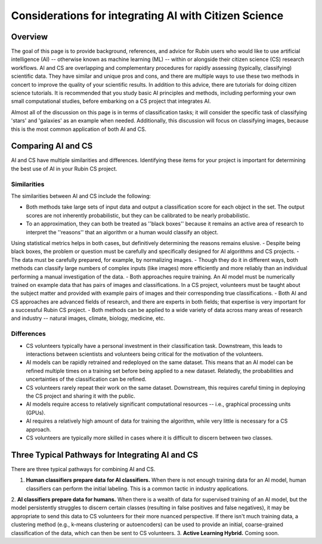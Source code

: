 .. Review the README on instructions to contribute.
.. Review the style guide to keep a consistent approach to the documentation.
.. Static objects, such as figures, should be stored in the _static directory. Review the _static/README on instructions to contribute.
.. Do not remove the comments that describe each section. They are included to provide guidance to contributors.
.. Do not remove other content provided in the templates, such as a section. Instead, comment out the content and include comments to explain the situation. For example:
    - If a section within the template is not needed, comment out the section title and label reference. Do not delete the expected section title, reference or related comments provided from the template.
    - If a file cannot include a title (surrounded by ampersands (#)), comment out the title from the template and include a comment explaining why this is implemented (in addition to applying the ``title`` directive).

.. This is the label that can be used for cross referencing this file.
.. Recommended title label format is "Directory Name"-"Title Name" -- Spaces should be replaced by hyphens.
.. _Resources-ML-Advice:
.. Each section should include a label for cross referencing to a given area.
.. Recommended format for all labels is "Title Name"-"Section Name" -- Spaces should be replaced by hyphens.
.. To reference a label that isn't associated with an reST object such as a title or figure, you must include the link and explicit title using the syntax :ref:`link text <label-name>`.
.. A warning will alert you of identical labels during the linkcheck process.

######################################################
Considerations for integrating AI with Citizen Science
######################################################


Overview
========

.. Purpose
The goal of this page is to provide background, references, and advice for Rubin users who would like to use artificial intelligence (AI) -- otherwise known as machine learning (ML) -- within or alongside their citizen science (CS) research workflows. 
AI and CS are overlapping and complementary procedures for rapidly assessing (typically, classifying) scientific data. 
They have similar and unique pros and cons, and there are multiple ways to use these two methods in concert to improve the quality of your scientific results. 
In addition to this advice, there are tutorials for doing citizen science tutorials.
It is recommended that you study basic AI principles and methods, including performing your own small computational studies, before embarking on a CS project that integrates AI. 

.. Context for the rest
Almost all of the discussion on this page is in terms of classification tasks; it will consider the specific task of classifying 'stars' and 'galaxies' as an example when needed. 
Additionally, this discussion will focus on classifying images, because this is the most common application of both AI and CS. 




Comparing AI and CS
===================

AI and CS have multiple similarities and differences. Identifying these items for your project is important for determining the best use of AI in your Rubin CS project. 


Similarities
------------

The similarities between AI and CS include the following:

- Both methods take large sets of input data and output a classification score for each object in the set. The output scores are not inherently probabilistic, but they can be calibrated to be nearly probabilistic.
- To an approximation, they can both be treated as ''black boxes'' because it remains an active area of research to interpret the ''reasons'' that an algorithm or a human would classify an object. 
Using statistical metrics helps in both cases, but definitively determining the reasons remains elusive.
- Despite being black boxes, the problem or question must be carefully and specifically designed for AI algorithms and CS projects.
- The data must be carefully prepared, for example, by normalizing images.
- Though they do it in different ways, both methods can classify large numbers of complex inputs (like images) more efficiently and more reliably than an individual performing a manual investigation of the data. 
- Both approaches require training. An AI model must be numerically trained on example data that has pairs of images and classifications. 
In a CS project, volunteers must be taught about the subject matter and provided with example pairs of images and their corresponding true classifications.
- Both AI and CS approaches are advanced fields of research, and there are experts in both fields; that expertise is very important for a successful Rubin CS project.
- Both methods can be applied to a wide variety of data across many areas of research and industry -- natural images, climate, biology, medicine, etc.


Differences
-----------
- CS volunteers typically have a personal investment in their classification task. Downstream, this leads to interactions between scientists and volunteers being critical for the motivation of the volunteers.
- AI models can be rapidly retrained and redeployed on the same dataset. This means that an AI model can be refined multiple times on a training set before being applied to a new dataset. Relatedly, the probabilities and uncertainties of the classification can be refined.
- CS volunteers rarely repeat their work on the same dataset. Downstream, this requires careful timing in deploying the CS project and sharing it with the public.
- AI models require access to relatively significant computational resources -- i.e., graphical processing units (GPUs).
- AI requires a relatively high amount of data for training the algorithm, while very little is necessary for a CS approach.
- CS volunteers are typically more skilled in cases where it is difficult to discern between two classes.


Three Typical Pathways for Integrating AI and CS
================================================

There are three typical pathways for combining AI and CS.

1. **Human classifiers prepare data for AI classifiers.** When there is not enough training data for an AI model, human classifiers can perform the initial labeling. This is a common tactic in industry applications. 
2. **AI classifiers prepare data for humans.** When there is a wealth of data for supervised training of an AI model, but the model persistently struggles to discern certain classes (resulting in false positives and false negatives), it may be appropriate to send this data to CS volunteers for their more nuanced perspective. 
If there isn't much training data, a clustering method (e.g., k-means clustering or autoencoders) can be used to provide an initial, coarse-grained classification of the data, which can then be sent to CS volunteers.
3. **Active Learning Hybrid.** Coming soon.


.. Following on the similarities/differences, would it be possible to provide some advice on when to use AI vs CS? Sort of like a little checklist, like "If your project is A, B, C, then CS"?





.. Typical steps for implementing AI with Citizen Science
.. ======================================================
.. 1. Establish a clear question or problem -- e.g., classify a kind of object
.. 2. Study and prepare data: create classes and make sure there are enough 
.. 3. Obtain classifications from one kind of classifier (CS volunteers or AI model)
.. 4. Send labels to the other kind of classifier 



.. Potential and pitfalls of AI
.. ============================

.. - Interpretability
.. - Taking up space from humans
.. - Requires large amounts of data



.. Selected papers at the intersection of AI and Citizen Science
.. =============================================================

.. - Zoobot (cite)
.. - Gravity spy (cite)
.. - Space Warps (cite)
.. - Galaxy Zoo (cite)
.. - Dark Energy explorers (cite)
.. - Planet hunters (cite)
.. - Supernova hunters



.. Selected papers and resources for AI and data science 
.. =====================================================

.. - Karpathy's recipe for neural networks
.. - Kim and ?? on neural networks for star-galaxy separation
.. - Dieleman et al., 2018 on galaxy morphologies
.. - Jacobs et al., strong lensing in DES



.. Glossary of Terms for AI 
.. ========================

.. - Supervised learning
.. - Unsupervised learning
.. - Reinforcement learning
.. - Active learning
.. - Human in the loop
.. - Foundation models
.. - Domain shift
.. - Neural networks
.. - Calibration



.. Codebases for AI
.. ================

.. - Scikit Learn
.. - Pytorch
.. - Tensorflow



.. Open Questions when integrating AI and CS
.. =========================================

.. - How do humans learn differently when interacting with AI in an active learning loop?
.. - How do errors propagate from imperfectly labeled data to another classification box?
.. - What is the most efficient and statistically principled way to update active learning targets?



.. Recommendations when integrating AI and Citizen Science
.. =======================================================
.. - This is not a chatbot interaction; it's longer-term.
.. - Be honest and forthright with the CS volunteers.
.. - Pre-stablish principled statistical metrics for evaluating and calibrating classification outputs.
.. - Familiarize yourself with ML tools. Practice with tutorials. Read the foundational papers.
.. - Suit the algorithm directly to the task



.. Related tutorials
.. =================
.. - Basics of AI for images (link)
.. - Basics of AI with tabular data (TBD)
.. - Basics of AI for images with Rubin simulations (TBD)
